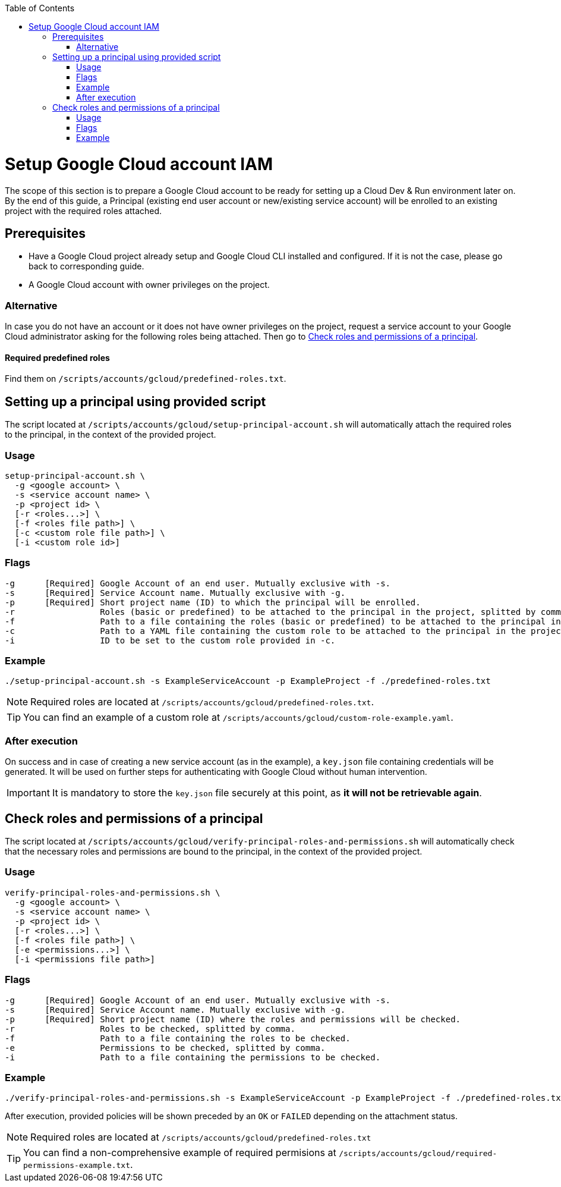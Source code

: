 :toc: macro
toc::[]
:idprefix:
:idseparator: -
= Setup Google Cloud account IAM
The scope of this section is to prepare a Google Cloud account to be ready for setting up a Cloud Dev & Run environment later on. By the end of this guide, a Principal (existing end user account or new/existing service account) will be enrolled to an existing project with the required roles attached.

== Prerequisites

* Have a Google Cloud project already setup and Google Cloud CLI installed and configured. If it is not the case, please go back to corresponding guide.
* A Google Cloud account with owner privileges on the project.

=== Alternative

In case you do not have an account or it does not have owner privileges on the project, request a service account to your Google Cloud administrator asking for the following roles being attached. Then go to <<check-roles-and-permissions-of-a-principal>>.

==== Required predefined roles

Find them on `/scripts/accounts/gcloud/predefined-roles.txt`.

== Setting up a principal using provided script

The script located at `/scripts/accounts/gcloud/setup-principal-account.sh` will automatically attach the required roles to the principal, in the context of the provided project.

=== Usage
```
setup-principal-account.sh \
  -g <google account> \
  -s <service account name> \
  -p <project id> \
  [-r <roles...>] \
  [-f <roles file path>] \
  [-c <custom role file path>] \
  [-i <custom role id>]
```

=== Flags
```
-g      [Required] Google Account of an end user. Mutually exclusive with -s.
-s      [Required] Service Account name. Mutually exclusive with -g.
-p      [Required] Short project name (ID) to which the principal will be enrolled.
-r                 Roles (basic or predefined) to be attached to the principal in the project, splitted by comma.
-f                 Path to a file containing the roles (basic or predefined) to be attached to the principal in the project.
-c                 Path to a YAML file containing the custom role to be attached to the principal in the project. Requires -i.
-i                 ID to be set to the custom role provided in -c.
```

=== Example
```
./setup-principal-account.sh -s ExampleServiceAccount -p ExampleProject -f ./predefined-roles.txt
```

NOTE: Required roles are located at `/scripts/accounts/gcloud/predefined-roles.txt`.

TIP: You can find an example of a custom role at `/scripts/accounts/gcloud/custom-role-example.yaml`.

=== After execution
On success and in case of creating a new service account (as in the example), a `key.json` file containing credentials will be generated. It will be used on further steps for authenticating with Google Cloud without human intervention.

IMPORTANT: It is mandatory to store the `key.json` file securely at this point, as *it will not be retrievable again*.

== Check roles and permissions of a principal

The script located at `/scripts/accounts/gcloud/verify-principal-roles-and-permissions.sh` will automatically check that the necessary roles and permissions are bound to the principal, in the context of the provided project.

=== Usage
```
verify-principal-roles-and-permissions.sh \
  -g <google account> \
  -s <service account name> \
  -p <project id> \
  [-r <roles...>] \
  [-f <roles file path>] \
  [-e <permissions...>] \
  [-i <permissions file path>]
```

=== Flags
```
-g      [Required] Google Account of an end user. Mutually exclusive with -s.
-s      [Required] Service Account name. Mutually exclusive with -g.
-p      [Required] Short project name (ID) where the roles and permissions will be checked.
-r                 Roles to be checked, splitted by comma.
-f                 Path to a file containing the roles to be checked.
-e                 Permissions to be checked, splitted by comma.
-i                 Path to a file containing the permissions to be checked.
```

=== Example
```
./verify-principal-roles-and-permissions.sh -s ExampleServiceAccount -p ExampleProject -f ./predefined-roles.txt
```

After execution, provided policies will be shown preceded by an `OK` or `FAILED` depending on the attachment status.

NOTE: Required roles are located at `/scripts/accounts/gcloud/predefined-roles.txt`

TIP: You can find a non-comprehensive example of required permisions at `/scripts/accounts/gcloud/required-permissions-example.txt`.

